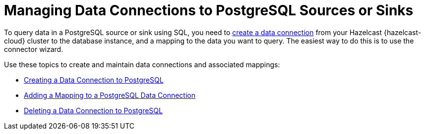 = Managing Data Connections to PostgreSQL Sources or Sinks
:description: To query data in a PostgreSQL source or sink using SQL, you need to xref:create-postgres-connection.adoc[create a data connection] from your Hazelcast {hazelcast-cloud} cluster to the database instance, and a mapping to the data you want to query. The easiest way to do this is to use the connector wizard.
:cloud-tags: Manage Data
:cloud-title: Managing Data Connections to PostgreSQL
:cloud-order: 66

{description}

Use these topics to create and maintain data connections and associated mappings:

* xref:create-postgres-connection.adoc[Creating a Data Connection to PostgreSQL]
* xref:add-postgres-mapping.adoc[Adding a Mapping to a PostgreSQL Data Connection]
* xref:delete-postgres-connection.adoc[Deleting a Data Connection to PostgreSQL]